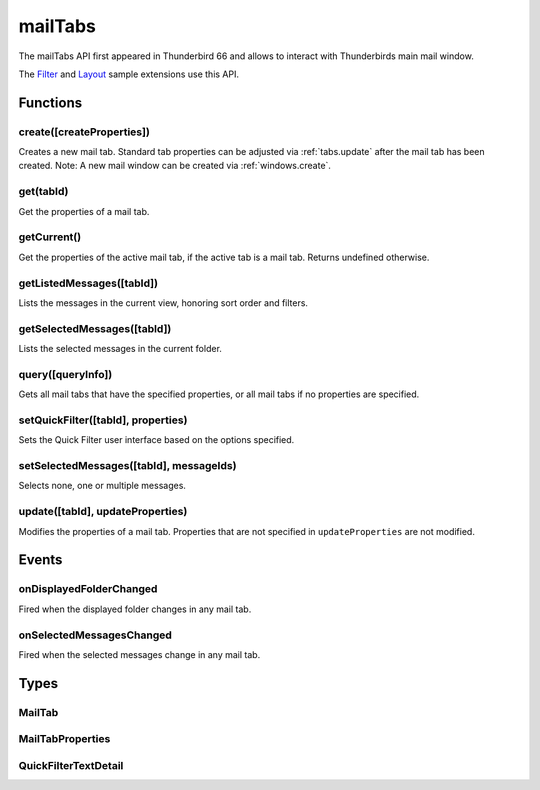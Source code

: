 .. _mailTabs_api:

========
mailTabs
========

The mailTabs API first appeared in Thunderbird 66 and allows to interact with Thunderbirds main mail window.

The `Filter`__  and `Layout`__ sample extensions use this API.

__ https://github.com/thunderbird/sample-extensions/tree/master/filter
__ https://github.com/thunderbird/sample-extensions/tree/master/layout

.. role:: permission

.. role:: value

.. role:: code

.. rst-class:: api-main-section

Functions
=========

.. _mailTabs.create:

create([createProperties])
--------------------------

.. api-section-annotation-hack:: -- [Added in TB 121]

Creates a new mail tab. Standard tab properties can be adjusted via :ref:`tabs.update` after the mail tab has been created. Note: A new mail window can be created via :ref:`windows.create`.

.. api-header::
   :label: Parameters

   
   .. api-member::
      :name: [``createProperties``]
      :type: (:ref:`mailTabs.MailTabProperties`, optional)
   

.. api-header::
   :label: Return type (`Promise`_)

   
   .. api-member::
      :type: :ref:`mailTabs.MailTab`
      
      Details about the created mail tab. Will contain the ID of the new tab.
   
   
   .. _Promise: https://developer.mozilla.org/en-US/docs/Web/JavaScript/Reference/Global_Objects/Promise

.. _mailTabs.get:

get(tabId)
----------

.. api-section-annotation-hack:: 

Get the properties of a mail tab.

.. api-header::
   :label: Parameters

   
   .. api-member::
      :name: ``tabId``
      :type: (integer)
      
      ID of the requested mail tab. Throws if the requested tab is not a mail tab.
   

.. api-header::
   :label: Return type (`Promise`_)

   
   .. api-member::
      :type: :ref:`mailTabs.MailTab`
   
   
   .. _Promise: https://developer.mozilla.org/en-US/docs/Web/JavaScript/Reference/Global_Objects/Promise

.. _mailTabs.getCurrent:

getCurrent()
------------

.. api-section-annotation-hack:: 

Get the properties of the active mail tab, if the active tab is a mail tab. Returns undefined otherwise.

.. api-header::
   :label: Return type (`Promise`_)

   
   .. api-member::
      :type: :ref:`mailTabs.MailTab`
   
   
   .. _Promise: https://developer.mozilla.org/en-US/docs/Web/JavaScript/Reference/Global_Objects/Promise

.. _mailTabs.getListedMessages:

getListedMessages([tabId])
--------------------------

.. api-section-annotation-hack:: -- [Added in TB 121]

Lists the messages in the current view, honoring sort order and filters.

.. api-header::
   :label: Parameters

   
   .. api-member::
      :name: [``tabId``]
      :type: (integer, optional)
      
      Defaults to the active tab of the current window.
   

.. api-header::
   :label: Return type (`Promise`_)

   
   .. api-member::
      :type: :ref:`messages.MessageList`
   
   
   .. _Promise: https://developer.mozilla.org/en-US/docs/Web/JavaScript/Reference/Global_Objects/Promise

.. api-header::
   :label: Required permissions

   - :permission:`messagesRead`

.. _mailTabs.getSelectedMessages:

getSelectedMessages([tabId])
----------------------------

.. api-section-annotation-hack:: 

Lists the selected messages in the current folder.

.. api-header::
   :label: Parameters

   
   .. api-member::
      :name: [``tabId``]
      :type: (integer, optional)
      
      Defaults to the active tab of the current window.
   

.. api-header::
   :label: Return type (`Promise`_)

   
   .. api-member::
      :type: :ref:`messages.MessageList`
   
   
   .. _Promise: https://developer.mozilla.org/en-US/docs/Web/JavaScript/Reference/Global_Objects/Promise

.. api-header::
   :label: Required permissions

   - :permission:`messagesRead`

.. _mailTabs.query:

query([queryInfo])
------------------

.. api-section-annotation-hack:: 

Gets all mail tabs that have the specified properties, or all mail tabs if no properties are specified.

.. api-header::
   :label: Parameters

   
   .. api-member::
      :name: [``queryInfo``]
      :type: (object, optional)
      
      .. api-member::
         :name: [``active``]
         :type: (boolean, optional)
         
         Whether the tabs are active in their windows.
      
      
      .. api-member::
         :name: [``currentWindow``]
         :type: (boolean, optional)
         
         Whether the tabs are in the current window.
      
      
      .. api-member::
         :name: [``lastFocusedWindow``]
         :type: (boolean, optional)
         
         Whether the tabs are in the last focused window.
      
      
      .. api-member::
         :name: [``windowId``]
         :type: (integer, optional)
         
         The ID of the parent window, or :ref:`windows.WINDOW_ID_CURRENT` for the current window.
      
   

.. api-header::
   :label: Return type (`Promise`_)

   
   .. api-member::
      :type: array of :ref:`mailTabs.MailTab`
   
   
   .. _Promise: https://developer.mozilla.org/en-US/docs/Web/JavaScript/Reference/Global_Objects/Promise

.. _mailTabs.setQuickFilter:

setQuickFilter([tabId], properties)
-----------------------------------

.. api-section-annotation-hack:: 

Sets the Quick Filter user interface based on the options specified.

.. api-header::
   :label: Parameters

   
   .. api-member::
      :name: [``tabId``]
      :type: (integer, optional)
      
      Defaults to the active tab of the current window.
   
   
   .. api-member::
      :name: ``properties``
      :type: (object)
      
      .. api-member::
         :name: [``attachment``]
         :type: (boolean, optional)
         
         Shows only messages with attachments.
      
      
      .. api-member::
         :name: [``contact``]
         :type: (boolean, optional)
         
         Shows only messages from people in the address book.
      
      
      .. api-member::
         :name: [``flagged``]
         :type: (boolean, optional)
         
         Shows only flagged messages.
      
      
      .. api-member::
         :name: [``show``]
         :type: (boolean, optional)
         
         Shows or hides the Quick Filter bar.
      
      
      .. api-member::
         :name: [``tags``]
         :type: (boolean or :ref:`messages.TagsDetail`, optional)
         
         Shows only messages with tags on them.
      
      
      .. api-member::
         :name: [``text``]
         :type: (:ref:`mailTabs.QuickFilterTextDetail`, optional)
         
         Shows only messages matching the supplied text.
      
      
      .. api-member::
         :name: [``unread``]
         :type: (boolean, optional)
         
         Shows only unread messages.
      
   

.. _mailTabs.setSelectedMessages:

setSelectedMessages([tabId], messageIds)
----------------------------------------

.. api-section-annotation-hack:: 

Selects none, one or multiple messages.

.. api-header::
   :label: Parameters

   
   .. api-member::
      :name: [``tabId``]
      :type: (integer, optional)
      
      Defaults to the active tab of the current window.
   
   
   .. api-member::
      :name: ``messageIds``
      :type: (array of integer)
      
      The IDs of the messages, which should be selected. The mail tab will switch to the folder of the selected messages. Throws if they belong to different folders. Array can be empty to deselect any currently selected message.
   

.. api-header::
   :label: Required permissions

   - :permission:`accountsRead`
   - :permission:`messagesRead`

.. _mailTabs.update:

update([tabId], updateProperties)
---------------------------------

.. api-section-annotation-hack:: 

Modifies the properties of a mail tab. Properties that are not specified in ``updateProperties`` are not modified.

.. api-header::
   :label: Parameters

   
   .. api-member::
      :name: [``tabId``]
      :type: (integer, optional)
      
      Defaults to the active tab of the current window.
   
   
   .. api-member::
      :name: ``updateProperties``
      :type: (:ref:`mailTabs.MailTabProperties`)
   

.. api-header::
   :label: Return type (`Promise`_)

   
   .. api-member::
      :type: :ref:`mailTabs.MailTab`
      
      Details about the updated mail tab.
   
   
   .. _Promise: https://developer.mozilla.org/en-US/docs/Web/JavaScript/Reference/Global_Objects/Promise

.. rst-class:: api-main-section

Events
======

.. _mailTabs.onDisplayedFolderChanged:

onDisplayedFolderChanged
------------------------

.. api-section-annotation-hack:: 

Fired when the displayed folder changes in any mail tab.

.. api-header::
   :label: Parameters for onDisplayedFolderChanged.addListener(listener)

   
   .. api-member::
      :name: ``listener(tab, displayedFolder)``
      
      A function that will be called when this event occurs.
   

.. api-header::
   :label: Parameters passed to the listener function

   
   .. api-member::
      :name: ``tab``
      :type: (:ref:`tabs.Tab`)
      
      .. container:: api-member-inline-changes
      
         :Changes in TB 76: previously just the tab's ID
      
   
   
   .. api-member::
      :name: ``displayedFolder``
      :type: (:ref:`folders.MailFolder`)
   

.. api-header::
   :label: Required permissions

   - :permission:`accountsRead`

.. _mailTabs.onSelectedMessagesChanged:

onSelectedMessagesChanged
-------------------------

.. api-section-annotation-hack:: 

Fired when the selected messages change in any mail tab.

.. api-header::
   :label: Parameters for onSelectedMessagesChanged.addListener(listener)

   
   .. api-member::
      :name: ``listener(tab, selectedMessages)``
      
      A function that will be called when this event occurs.
   

.. api-header::
   :label: Parameters passed to the listener function

   
   .. api-member::
      :name: ``tab``
      :type: (:ref:`tabs.Tab`)
      
      .. container:: api-member-inline-changes
      
         :Changes in TB 76: previously just the tab's ID
      
   
   
   .. api-member::
      :name: ``selectedMessages``
      :type: (:ref:`messages.MessageList`)
   

.. api-header::
   :label: Required permissions

   - :permission:`messagesRead`

.. rst-class:: api-main-section

Types
=====

.. _mailTabs.MailTab:

MailTab
-------

.. api-section-annotation-hack:: 

.. api-header::
   :label: object

   
   .. api-member::
      :name: ``active``
      :type: (boolean)
   
   
   .. api-member::
      :name: ``id``
      :type: (integer)
   
   
   .. api-member::
      :name: ``layout``
      :type: (`string`)
      
      Supported values:
      
      .. api-member::
         :name: :value:`standard`
      
      .. api-member::
         :name: :value:`wide`
      
      .. api-member::
         :name: :value:`vertical`
   
   
   .. api-member::
      :name: ``windowId``
      :type: (integer)
   
   
   .. api-member::
      :name: [``displayedFolder``]
      :type: (:ref:`folders.MailFolder`, optional)
      
      The :permission:`accountsRead` permission is required for this property to be included.
   
   
   .. api-member::
      :name: [``folderPaneVisible``]
      :type: (boolean, optional)
   
   
   .. api-member::
      :name: [``messagePaneVisible``]
      :type: (boolean, optional)
   
   
   .. api-member::
      :name: [``sortOrder``]
      :type: (`string`, optional)
      
      **Note:** ``sortType`` and ``sortOrder`` depend on each other, so both should be present, or neither.
      
      Supported values:
      
      .. api-member::
         :name: :value:`none`
      
      .. api-member::
         :name: :value:`ascending`
      
      .. api-member::
         :name: :value:`descending`
   
   
   .. api-member::
      :name: [``sortType``]
      :type: (`string`, optional)
      
      **Note:** ``sortType`` and ``sortOrder`` depend on each other, so both should be present, or neither.
      
      Supported values:
      
      .. api-member::
         :name: :value:`none`
      
      .. api-member::
         :name: :value:`date`
      
      .. api-member::
         :name: :value:`subject`
      
      .. api-member::
         :name: :value:`author`
      
      .. api-member::
         :name: :value:`id`
      
      .. api-member::
         :name: :value:`thread`
      
      .. api-member::
         :name: :value:`priority`
      
      .. api-member::
         :name: :value:`status`
      
      .. api-member::
         :name: :value:`size`
      
      .. api-member::
         :name: :value:`flagged`
      
      .. api-member::
         :name: :value:`unread`
      
      .. api-member::
         :name: :value:`recipient`
      
      .. api-member::
         :name: :value:`location`
      
      .. api-member::
         :name: :value:`tags`
      
      .. api-member::
         :name: :value:`junkStatus`
      
      .. api-member::
         :name: :value:`attachments`
      
      .. api-member::
         :name: :value:`account`
      
      .. api-member::
         :name: :value:`custom`
      
      .. api-member::
         :name: :value:`received`
      
      .. api-member::
         :name: :value:`correspondent`
   
   
   .. api-member::
      :name: [``viewType``]
      :type: (`string`, optional)
      :annotation: -- [Added in TB 91]
      
      Supported values:
      
      .. api-member::
         :name: :value:`ungrouped`
      
      .. api-member::
         :name: :value:`groupedByThread`
      
      .. api-member::
         :name: :value:`groupedBySortType`
   

.. _mailTabs.MailTabProperties:

MailTabProperties
-----------------

.. api-section-annotation-hack:: 

.. api-header::
   :label: object

   
   .. api-member::
      :name: [``displayedFolder``]
      :type: (:ref:`folders.MailFolderId`, optional)
      
      Sets the folder displayed in the mail tab. Requires the :permission:`accountsRead` permission. The previous message selection in the given folder will be restored, if any. This property is ignored, if :value:`selectedMessages` is specified.
   
   
   .. api-member::
      :name: [``folderPaneVisible``]
      :type: (boolean, optional)
      
      Shows or hides the folder pane.
   
   
   .. api-member::
      :name: [``layout``]
      :type: (`string`, optional)
      
      Sets the arrangement of the folder pane, message list pane, and message display pane. Note that setting this applies it to all mail tabs.
      
      Supported values:
      
      .. api-member::
         :name: :value:`standard`
      
      .. api-member::
         :name: :value:`wide`
      
      .. api-member::
         :name: :value:`vertical`
   
   
   .. api-member::
      :name: [``messagePaneVisible``]
      :type: (boolean, optional)
      
      Shows or hides the message display pane.
   
   
   .. api-member::
      :name: [``sortOrder``]
      :type: (`string`, optional)
      
      Sorts the list of messages. ``sortType`` must also be given.
      
      Supported values:
      
      .. api-member::
         :name: :value:`none`
      
      .. api-member::
         :name: :value:`ascending`
      
      .. api-member::
         :name: :value:`descending`
   
   
   .. api-member::
      :name: [``sortType``]
      :type: (`string`, optional)
      
      Sorts the list of messages. ``sortOrder`` must also be given.
      
      Supported values:
      
      .. api-member::
         :name: :value:`none`
      
      .. api-member::
         :name: :value:`date`
      
      .. api-member::
         :name: :value:`subject`
      
      .. api-member::
         :name: :value:`author`
      
      .. api-member::
         :name: :value:`id`
      
      .. api-member::
         :name: :value:`thread`
      
      .. api-member::
         :name: :value:`priority`
      
      .. api-member::
         :name: :value:`status`
      
      .. api-member::
         :name: :value:`size`
      
      .. api-member::
         :name: :value:`flagged`
      
      .. api-member::
         :name: :value:`unread`
      
      .. api-member::
         :name: :value:`recipient`
      
      .. api-member::
         :name: :value:`location`
      
      .. api-member::
         :name: :value:`tags`
      
      .. api-member::
         :name: :value:`junkStatus`
      
      .. api-member::
         :name: :value:`attachments`
      
      .. api-member::
         :name: :value:`account`
      
      .. api-member::
         :name: :value:`custom`
      
      .. api-member::
         :name: :value:`received`
      
      .. api-member::
         :name: :value:`correspondent`
   
   
   .. api-member::
      :name: [``viewType``]
      :type: (`string`, optional)
      
      Supported values:
      
      .. api-member::
         :name: :value:`ungrouped`
      
      .. api-member::
         :name: :value:`groupedByThread`
      
      .. api-member::
         :name: :value:`groupedBySortType`
   

.. _mailTabs.QuickFilterTextDetail:

QuickFilterTextDetail
---------------------

.. api-section-annotation-hack:: 

.. api-header::
   :label: object

   
   .. api-member::
      :name: ``text``
      :type: (string)
      
      String to match against the ``recipients``, ``author``, ``subject``, or ``body``.
   
   
   .. api-member::
      :name: [``author``]
      :type: (boolean, optional)
      
      Shows messages where ``text`` matches the author.
   
   
   .. api-member::
      :name: [``body``]
      :type: (boolean, optional)
      
      Shows messages where ``text`` matches the message body.
   
   
   .. api-member::
      :name: [``recipients``]
      :type: (boolean, optional)
      
      Shows messages where ``text`` matches the recipients.
   
   
   .. api-member::
      :name: [``subject``]
      :type: (boolean, optional)
      
      Shows messages where ``text`` matches the subject.
   
